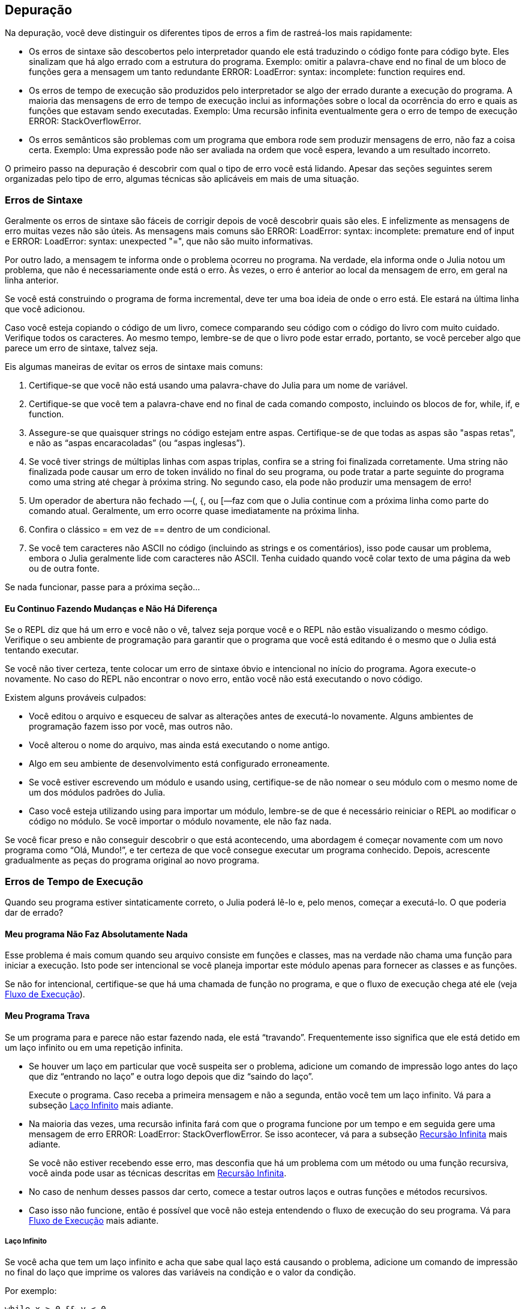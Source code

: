 [[chap21]]
== Depuração

Na depuração, você deve distinguir os diferentes tipos de erros a fim de rastreá-los mais rapidamente:

* Os erros de sintaxe são descobertos pelo interpretador quando ele está traduzindo o código fonte para código byte. Eles sinalizam que há algo errado com a estrutura do programa. Exemplo: omitir a palavra-chave +end+ no final de um bloco de funções gera a mensagem um tanto redundante +ERROR: LoadError: syntax: incomplete: function requires end+.
(((erro de sintaxe)))

* Os erros de tempo de execução são produzidos pelo interpretador se algo der errado durante a execução do programa. A maioria das mensagens de erro de tempo de execução inclui as informações sobre o local da ocorrência do erro e quais as funções que estavam sendo executadas. Exemplo: Uma recursão infinita eventualmente gera o erro de tempo de execução +ERROR: StackOverflowError+.
(((erro de tempo de execução)))

* Os erros semânticos são problemas com um programa que embora rode sem produzir mensagens de erro, não faz a coisa certa. Exemplo: Uma expressão pode não ser avaliada na ordem que você espera, levando a um resultado incorreto.
(((erro semântico)))

O primeiro passo na depuração é descobrir com qual o tipo de erro você está lidando. Apesar das seções seguintes serem organizadas pelo tipo de erro, algumas técnicas são aplicáveis em mais de uma situação.


=== Erros de Sintaxe

Geralmente os erros de sintaxe são fáceis de corrigir depois de você descobrir quais são eles. E infelizmente as mensagens de erro muitas vezes não são úteis. As mensagens mais comuns são +ERROR: LoadError: syntax: incomplete: premature end of input+ e +ERROR: LoadError: syntax: unexpected "="+, que não são muito informativas.

Por outro lado, a mensagem te informa onde o problema ocorreu no programa. Na verdade, ela informa onde o Julia notou um problema, que não é necessariamente onde está o erro. Às vezes, o erro é anterior ao local da mensagem de erro, em geral na linha anterior.

Se você está construindo o programa de forma incremental, deve ter uma boa ideia de onde o erro está. Ele estará na última linha que você adicionou.

Caso você esteja copiando o código de um livro, comece comparando seu código com o código do livro com muito cuidado. Verifique todos os caracteres. Ao mesmo tempo, lembre-se de que o livro pode estar errado, portanto, se você perceber algo que parece um erro de sintaxe, talvez seja.

Eis algumas maneiras de evitar os erros de sintaxe mais comuns:

. Certifique-se que você não está usando uma palavra-chave do Julia para um nome de variável.

. Certifique-se que você tem a palavra-chave +end+ no final de cada comando composto, incluindo os blocos de +for+, +while+, +if+, e +function+.

. Assegure-se que quaisquer strings no código estejam entre aspas. Certifique-se de que todas as aspas são "aspas retas", e não as “aspas encaracoladas” (ou “aspas inglesas”).

. Se você tiver strings de múltiplas linhas com aspas triplas, confira se a string foi finalizada corretamente. Uma string não finalizada pode causar um erro de token inválido no final do seu programa, ou pode tratar a parte seguinte do programa como uma string até chegar à próxima string. No segundo caso, ela pode não produzir uma mensagem de erro!

. Um operador de abertura não fechado —+(+, +{+, ou +[+—faz com que o Julia continue com a próxima linha como parte do comando atual. Geralmente, um erro ocorre quase imediatamente na próxima linha.

. Confira o clássico +=+ em vez de +==+ dentro de um condicional.

. Se você tem caracteres não ASCII no código (incluindo as strings e os comentários), isso pode causar um problema, embora o Julia geralmente lide com caracteres não ASCII. Tenha cuidado quando você colar texto de uma página da web ou de outra fonte.

Se nada funcionar, passe para a próxima seção...

==== Eu Continuo Fazendo Mudanças e Não Há Diferença

Se o REPL diz que há um erro e você não o vê, talvez seja porque você e o REPL não estão visualizando o mesmo código. Verifique o seu ambiente de programação para garantir que o programa que você está editando é o mesmo que o Julia está tentando executar.

Se você não tiver certeza, tente colocar um erro de sintaxe óbvio e intencional no início do programa. Agora execute-o novamente. No caso do REPL não encontrar o novo erro, então você não está executando o novo código.

Existem alguns prováveis culpados:

* Você editou o arquivo e esqueceu de salvar as alterações antes de executá-lo novamente. Alguns ambientes de programação fazem isso por você, mas outros não.

* Você alterou o nome do arquivo, mas ainda está executando o nome antigo.

* Algo em seu ambiente de desenvolvimento está configurado erroneamente.

* Se você estiver escrevendo um módulo e usando +using+, certifique-se de não nomear o seu módulo com o mesmo nome de um dos módulos padrões do Julia.

* Caso você esteja utilizando +using+ para importar um módulo, lembre-se de que é necessário reiniciar o REPL ao modificar o código no módulo. Se você importar o módulo novamente, ele não faz nada.

Se você ficar preso e não conseguir descobrir o que está acontecendo, uma abordagem é começar novamente com um novo programa como “Olá, Mundo!”, e ter certeza de que você consegue executar um programa conhecido. Depois, acrescente gradualmente as peças do programa original ao novo programa.


=== Erros de Tempo de Execução

Quando seu programa estiver sintaticamente correto, o Julia poderá lê-lo e, pelo menos, começar a executá-lo. O que poderia dar de errado?

==== Meu programa Não Faz Absolutamente Nada

Esse problema é mais comum quando seu arquivo consiste em funções e classes, mas na verdade não chama uma função para iniciar a execução. Isto pode ser intencional se você planeja importar este módulo apenas para fornecer as classes e as funções.

Se não for intencional, certifique-se que há uma chamada de função no programa, e que o fluxo de execução chega até ele (veja <<flow_of_execution>>).
(((fluxo de execução)))

==== Meu Programa Trava

Se um programa para e parece não estar fazendo nada, ele está “travando”. Frequentemente isso significa que ele está detido em um laço infinito ou em uma repetição infinita.

* Se houver um laço em particular que você suspeita ser o problema, adicione um comando de impressão logo antes do laço que diz “entrando no laço” e outra logo depois que diz “saindo do laço”.
+
Execute o programa. Caso receba a primeira mensagem e não a segunda, então você tem um laço infinito. Vá para a subseção <<infinite_loop>> mais adiante.
(((laço infinito)))

* Na maioria das vezes, uma recursão infinita fará com que o programa funcione por um tempo e em seguida gere uma mensagem de erro +ERROR: LoadError: StackOverflowError+. Se isso acontecer, vá para a subseção <<infinite_recursion>> mais adiante.
+
Se você não estiver recebendo esse erro, mas desconfia que há um problema com um método ou uma função recursiva, você ainda pode usar as técnicas descritas em <<infinite_recursion>>.
(((recursão infinita)))

* No caso de nenhum desses passos dar certo, comece a testar outros laços e outras funções e métodos recursivos.

* Caso isso não funcione, então é possível que você não esteja entendendo o fluxo de execução do seu programa. Vá para <<flow_of_execution>> mais adiante.

[[infinite_loop]]
===== Laço Infinito

Se você acha que tem um laço infinito e acha que sabe qual laço está causando o problema, adicione um comando de impressão no final do laço que imprime os valores das variáveis na condição e o valor da condição.

Por exemplo:

[source,julia]
----
while x > 0 && y < 0
    # faça algo para x
    # faça algo para y
    @debug "variáveis" x y
    @debug "condições" x > 0 && y < 0
end
----

Agora, quando você executar o programa no modo de depuração, verá o valor das variáveis e a condição em cada iteração do laço. A última vez que o laço for percorrido, a condição deve ser +false+. Se o laço continuar, você poderá ver os valores de +x+ e +y+ e poderá descobrir por que eles não estão sendo atualizados corretamente.

[[infinite_recursion]]
===== Recursão Infinita

Na maioria das vezes, a recursão infinita faz com que o programa funcione por um tempo e em seguida gere uma mensagem de erro +ERROR: LoadError: StackOverflowError+.
(((StackOverflowError)))

Se você desconfia que uma função está causando uma recursão infinita, certifique-se que há um caso base. Deve haver alguma condição que causa o retorno da função sem fazer uma chamada recursiva. Caso contrário, você precisa repensar o algoritmo e identificar um caso base.

Se existe um caso base mas o programa não parece alcançá-lo, adicione um comando de impressão no começo da função para imprimir os parâmetros. E quando você executar o programa, verá algumas linhas de saída toda vez que a função for chamada, e verá também os valores dos parâmetros. No caso dos parâmetros não se moverem em direção ao caso base, você terá algumas idéias sobre o porquê disso ocorrer.

[[flow_of_execution]]
===== Fluxo de Execução

Se você não tem certeza de como o fluxo de execução está se movendo pelo seu programa, adicione comandos de impressão no início de cada função com uma mensagem como “inserindo a função foo”, sendo foo o nome da função.

E quando você executar o programa, eles imprimirão cada função que for chamada.

==== Quando Executo o Programa, Recebo uma Exceção

Se algo der errado durante o tempo de execução, o Julia imprime uma mensagem que inclui o nome da exceção, a linha do programa onde o problema ocorreu e um rastreamento de pilha.

O rastreamento de pilha identifica a função que está em execução no momento, e depois a função que a chamou, e depois a função que chamou essa e assim por diante. Em outras palavras, ele rastreia a sequência de chamadas de função que o levaram aonde você está, juntamente com o número da linha no seu arquivo onde cada chamada ocorreu.

O primeiro passo é examinar o local no programa onde ocorreu o erro e verificar se você consegue descobrir o que aconteceu. Listamos alguns dos erros de tempo de execução mais comuns:

ArgumentError::
Um dos argumentos para uma chamada de função não está no estado esperado.
(((ArgumentError)))

BoundsError::
Uma operação de indexação em uma lista que tentou acessar um elemento fora dos limites.
(((BoundsError)))

DomainError::
O argumento para uma função ou construtor está fora do domínio válido.
(((DomainError)))((("error", "Core", "DomainError", see="DomainError")))

DivideError::
Tentativa de divisão inteira por um denominador de valor 0.
(((DivideError)))((("error", "Core", "DivideError", see="DivideError")))

EOFError::
Não havia mais dados disponíveis para a leitura de um arquivo ou fluxo.
(((EOFError)))((("error", "Base", "EOFError", see="EOFError")))

InexactError::
Não é possível converter exatamente para um tipo.
(((InexactError)))((("error", "Core", "InexactError", see="InexactError")))

KeyError::
Uma operação de indexação em um objeto do tipo +AbstractDict+ (+Dict+) ou +Set+ tentou acessar ou apagar um elemento inexistente.
(((KeyError)))

MethodError::
Um método com a assinatura de tipo requerida não existe na função genérica em questão. Como alternativa, não existe um método mais específico.
(((MethodError)))

OutOfMemoryError::
Uma operação com muita memória alocada tanto para o sistema quanto para o coletor de lixo para manusear corretamente.
(((OutOfMemoryError)))((("error", "Core", "OutOfMemoryError", see="OutOfMemoryError")))

OverflowError::
O resultado de uma expressão é muito grande para o tipo especificado e causará uma explosão.
(((OverflowError)))((("error", "Core", "OverflowError", see="OverflowError")))

StackOverflowError::
A chamada de função cresceu além do tamanho da pilha de chamadas. Isso geralmente acontece quando uma chamada cai em uma recursão infinita.
(((StackOverflowError)))

StringIndexError::
Ocorrência de um erro ao tentar acessar um índice inválido em uma string.
(((StringIndexError)))

SystemError::
Uma chamada de sistema falhou devido a um código errado.
(((SystemError)))

TypeError::
Uma falha de asserção de tipo ou chamada de uma função intrínseca com um tipo de argumento incorreto.
(((TypeError)))

UndefVarError::
Um símbolo no escopo atual que não está definido.
(((UndefVarError)))

==== Adicionei Tantos Comandos de Impressão que Sou Inundado com a Saída

Um dos problemas com o uso dos comandos de impressão para a depuração é que você pode acabar soterrado pelas mensagens na saída. Existem duas maneiras de proceder: simplificar a saída ou o programa.

Para simplificar a saída, você pode remover ou comentar os comandos de impressão que não estão ajudando, ou combiná-las, ou formatar a saída para facilitar a compreensão.

Para simplificar o programa, existem muitas coisas que se pode fazer. Primeiro, reduza o problema no qual o programa está trabalhando. Por exemplo, se você estiver fazendo uma busca em uma lista, busque em uma pequena lista. No caso do programa receber a entrada do usuário, passe a entrada mais simples que cause o problema.

Segundo, limpe o programa. Remova o código morto e reorganize o programa para torná-lo o mais fácil possível de ler. Por exemplo, se você suspeita que o problema está em uma parte profundamente aninhada do programa, tente reescrever essa parte com uma estrutura mais simples. Mas se você suspeitar de uma função grande, tente dividi-la em funções menores e testá-las separadamente.
(((código morto)))

Freqüentemente, o processo de encontrar o menor caso de teste leva você ao erro. Se você achar que um programa funciona em uma situação, mas não em outra, isso lhe dará uma pista sobre o que está acontecendo.

Da mesma forma, reescrever uma parte do código pode te ajudar a encontrar os erros sutis. Se fizer uma mudança que você acha que não deve afetar o programa, e ela afeta, isso pode te dar uma dica.


=== Erros Semânticos

De certa forma, os erros semânticos são os mais difíceis de depurar, porque o interpretador não fornece informações sobre o que está errado. Só você sabe o que o programa deve fazer.

O primeiro passo é conectar o texto do programa ao comportamento que você está vendo. Você precisa de uma hipótese sobre o que o programa está realmente fazendo. Um dos fatores que dificulta isso é que os computadores executam muito rápido.

Muitas vezes você vai desejar diminuir a velocidade do programa para a velocidade humana. Inserir alguns bem colocados comandos de impressão é muitas vezes mais rápido do que configurar um depurador, inserir e remover pontos de interrupção e “andar” pelo programa até onde o erro está ocorrendo.

==== Meu Programa Não Funciona

Você deve fazer estas perguntas:

* Existe algo que o programa deveria fazer, mas parece que não está fazendo? Encontre a seção do código que executa essa função e verifique se ela está executando quando você acha que deve.

* Está acontecendo algo que não deveria? Encontre o código no seu programa que executa essa função e veja se ela está sendo executada quando não deveria.

* Uma seção do código resulta em algo que não é o que você esperava? Certifique-se que você entende o código em questão, especialmente se ele envolve as funções ou os métodos em outros módulos do Julia. Leia a documentação para as funções que você chama. Experimente-as escrevendo casos de teste simples e verificando os resultados.

Para programar, é preciso um modelo mental de como os programas funcionam. Se você escreve um programa que não faz o que você deseja, com frequência o problema não está no programa e sim, no seu modelo mental.
(((modelo mental)))

A melhor maneira de reparar o seu modelo mental é particionar o programa em seus componentes (geralmente as funções e os métodos) e testar cada componente isoladamente. Uma vez encontrada a discrepância entre o seu modelo e a realidade, você pode resolver o problema.

É claro que você deve criar e testar componentes à medida que desenvolve o seu programa. Então ao encontrar um problema, deve haver apenas uma pequena quantidade de código novo que não se sabe se está ou não correto.

==== Tenho uma Grande Expressão Bizarra e Ela Não Faz o Que Eu Espero

Escrever expressões complexas é bom desde que sejam legíveis, mas podem ser difíceis de depurar. Muitas vezes é uma boa ideia dividir uma expressão complexa em uma série de atribuições a variáveis temporárias.

Por exemplo:

[source,julia]
----
adicionar_carta(jogo.mãos[i], remover_carta(jogo.mãos[achar_vizinho(jogo, i)]))
----

pode ser rescrito como:

[source,julia]
----
vizinho = achar_vizinho(jogo, i)
carta_escolhida = remover_carta(jogo.mãos[vizinho])
adicionar_carta(jogo.mãos[i], carta_escolhida)
----

A versão explícita é mais fácil de ler, já que os nomes das variáveis fornecem documentação adicional, e mais fácil de depurar, porque você pode verificar os tipos das variáveis intermediárias e exibir os seus valores.

Outro problema que pode ocorrer com as grandes expressões é que a ordem da avaliação pode não ser a que se espera. Por exemplo, se você estiver traduzindo a expressão latexmath:[\(\frac{x}{2\pi}\)] para o Julia, pode-se escrever:

[source,julia]
----
y = x / 2 * π
----

Isto não está correto porque a multiplicação e a divisão têm a mesma precedência e são avaliadas da esquerda para a direita. Portanto, essa expressão calcula latexmath:[\(\frac{x\pi}{2}\)].

Uma boa maneira de depurar expressões é adicionando parênteses para tornar explícita a ordem da avaliação:

[source,julia]
----
y = x / (2 * π)
----

Sempre que você não tiver certeza da ordem da avaliação, use parênteses. O programa não apenas estará correto (no sentido de fazer o que você deseja), como também será mais legível para outras pessoas que não memorizaram a ordem das operações.

==== Tenho uma Função Que Não Retorna o Que Eu Espero

No caso de uma declaração return com uma expressão complexa, você não poderá imprimir o resultado antes de retornar. Mais uma vez, pode-se usar uma variável temporária. Por exemplo, em vez de:
(((variável temporária)))

[source,julia]
----
return remove_combinações(jogo.mãos[i])
----

você poderia escrever:

[source,julia]
----
contagem = remove_combinações(jogo.mãos[i])
return contagem
----

Agora você tem a oportunidade de mostrar o valor de +contagem+ antes de retornar.

==== Estou Muito, Muito Empacado e Preciso de Ajuda

Primeiro, tente ficar longe do computador por alguns minutos. Trabalhar com um computador pode causar estes sintomas:

* Frustração e raiva.

* Crenças supersticiosas (“o computador me odeia”) e o pensamento mágico (“o programa só funciona quando eu uso meu chapéu para trás”).

* Programação aleatória (a tentativa de programar escrevendo todos os programas possíveis e escolhendo o que faz a coisa certa).

Caso você esteja sofrendo algum desses sintomas, levante-se e dê um passeio. No momento que se acalmar, pense no programa. O que isso está fazendo? Quais são algumas das causas possíveis desse comportamento? Quando foi a última vez que você teve um programa funcional e o que fez a seguir?

Às vezes leva tempo para encontrar um erro. Muitas vezes encontro os erros quando estou longe do computador e deixo a minha mente vaguear. Alguns dos melhores lugares para encontrar os erros são os trens, os chuveiros, e na cama, pouco antes de dormir.

==== Não, Eu Realmente Preciso de Ajuda

Acontece. Mesmo os melhores programadores ocasionalmente ficam empacados. Às vezes você trabalha em um programa por tanto tempo que não consegue ver o erro. E precisa de um novo par de olhos.

Antes de trazer alguém, esteja preparado. Seu programa deve ser o mais simples possível e você deve trabalhar na menor entrada que causa o erro. Você também deve ter comandos de impressão nos locais apropriados (e as saídas geradas devem ser compreensíveis). Além disso, deve-se entender bem o problema para descrevê-lo de forma concisa.

Ao trazer alguém para te ajudar, não deixe de fornecer as informações de que eles precisam:

* Se houver uma mensagem de erro, qual é e para qual parte do programa indica?

* Qual foi a última coisa que foi feita antes deste erro aparecer? Quais foram as últimas linhas de código escritas, ou qual é o novo caso de teste que falha?

* O que você tentou até agora, e o que você aprendeu?

Ao encontrar o erro, pense um pouco no que você poderia ter feito para encontrá-lo mais rapidamente. Da próxima vez que vir algo semelhante, poderá encontrar o erro com mais agilidade.

Lembre-se, o objetivo não é apenas fazer o programa funcionar. O objetivo é aprender como fazer o programa funcionar.
